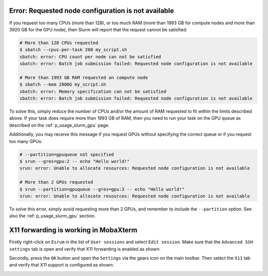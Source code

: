 Error: Requested node configuration is not available
====================================================

If you request too many CPUs (more than 128), or too much RAM (more than
1993 GB for compute nodes and more than 3920 GB for the GPU node), then
Slurm will report that the request cannot be satisfied:

.. code-block::

   # More than 128 CPUs requested
   $ sbatch --cpus-per-task 200 my_script.sh
   sbatch: error: CPU count per node can not be satisfied
   sbatch: error: Batch job submission failed: Requested node configuration is not available

   # More than 1993 GB RAM requested on compute node
   $ sbatch --mem 2000G my_script.sh
   sbatch: error: Memory specification can not be satisfied
   sbatch: error: Batch job submission failed: Requested node configuration is not available

To solve this, simply reduce the number of CPUs and/or the amount of RAM
requested to fit within the limits described above. If your task does
require more than 1993 GB of RAM, then you need to run your task on the
GPU queue as described on the :ref:`p_usage_slurm_gpu` page.

Additionally, you may receive this message if you request GPUs without
specifying the correct queue or if you request too many GPUs:

.. code-block::

   # --partition=gpuqueue not specified
   $ srun --gres=gpu:2 -- echo "Hello world!"
   srun: error: Unable to allocate resources: Requested node configuration is not available

   # More than 2 GPUs requested
   $ srun --partition=gpuqueue --gres=gpu:3 -- echo "Hello world!"
   srun: error: Unable to allocate resources: Requested node configuration is not available

To solve this error, simply avoid requesting more than 2 GPUs, and
remember to include the ``--partition`` option. See also the
:ref:`p_usage_slurm_gpu` section.


X11 forwarding is working in MobaXterm
=======================================

Firstly right-click on ``Esrum`` in the list of ``User sessions`` and
select ``Edit session``. Make sure that the ``Advanced SSH settings``
tab is open and verify that X11 forwarding is enabled as shown:

.. image:: /usage/slurm/images/mobaxterm_x11_session.png
    :align: center

Secondly, press the ``OK`` button and open the ``Settings`` via the
gears icon on the main toolbar. Then select the ``X11`` tab and verify
that X11 support is configured as shown:

.. image:: /usage/slurm/images/mobaxterm_x11_settings.png
    :align: center
